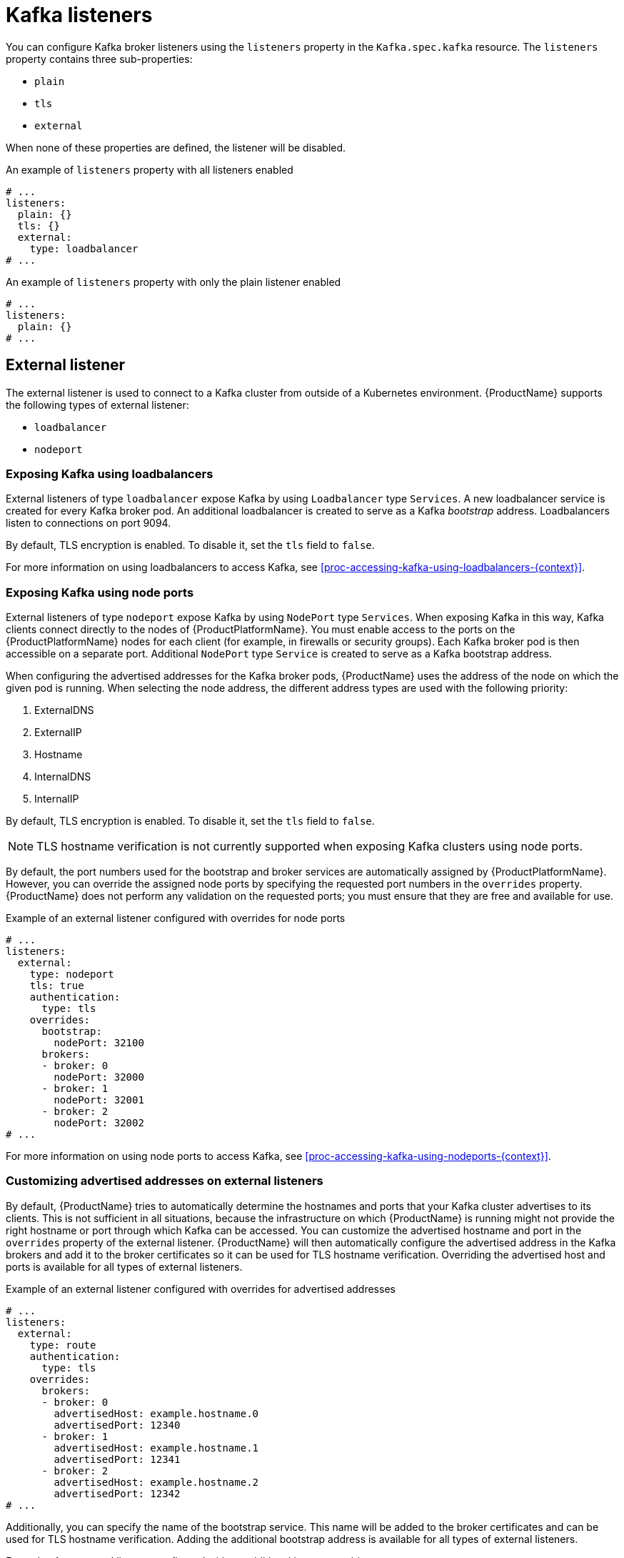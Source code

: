 // Module included in the following assemblies:
//
// assembly-configuring-kafka-listeners.adoc

[id='con-kafka-listeners-{context}']
= Kafka listeners

You can configure Kafka broker listeners using the `listeners` property in the `Kafka.spec.kafka` resource.
The `listeners` property contains three sub-properties:

* `plain`
* `tls`
* `external`

When none of these properties are defined, the listener will be disabled.

.An example of `listeners` property with all listeners enabled
[source,yaml,subs="attributes+"]
----
# ...
listeners:
  plain: {}
  tls: {}
  external:
    type: loadbalancer
# ...
----

.An example of `listeners` property with only the plain listener enabled
[source,yaml,subs="attributes+"]
----
# ...
listeners:
  plain: {}
# ...
----

== External listener

The external listener is used to connect to a Kafka cluster from outside of a Kubernetes environment.
{ProductName} supports the following types of external listener:

ifdef::OpenShift[]
* `route`
endif::OpenShift[]
* `loadbalancer`
* `nodeport`
ifdef::Kubernetes[]
* `ingress`
endif::Kubernetes[]

ifdef::OpenShift[]
=== Exposing Kafka using {OpenShiftName} `Routes`

An external listener of type `route` exposes Kafka by using {OpenShiftName} `Routes` and the HAProxy router.
A dedicated `Route` is created for every Kafka broker pod.
An additional `Route` is created to serve as a Kafka bootstrap address.
Kafka clients can use these `Routes` to connect to Kafka on port 443.

When exposing Kafka using {OpenShiftName} `Routes`, TLS encryption is always used.

By default, the route hosts are automatically assigned by {OpenShiftName}.
However, you can override the assigned route hosts by specifying the requested hosts in the `overrides` property.
{ProductName} will not perform any validation that the requested hosts are available; you must ensure that they are free and can be used.

.Example of an external listener of type `routes` configured with overrides for {OpenShiftName} route hosts
[source,yaml,subs="attributes+"]
----
# ...
listeners:
  external:
    type: route
    authentication:
      type: tls
    overrides:
      bootstrap:
        host: bootstrap.myrouter.com
      brokers:
      - broker: 0
        host: broker-0.myrouter.com
      - broker: 1
        host: broker-1.myrouter.com
      - broker: 2
        host: broker-2.myrouter.com
# ...
----

For more information on using `Routes` to access Kafka, see xref:proc-accessing-kafka-using-routes-{context}[].
endif::OpenShift[]

=== Exposing Kafka using loadbalancers

External listeners of type `loadbalancer` expose Kafka by using `Loadbalancer` type `Services`.
A new loadbalancer service is created for every Kafka broker pod.
An additional loadbalancer is created to serve as a Kafka _bootstrap_ address.
Loadbalancers listen to connections on port 9094.

By default, TLS encryption is enabled.
To disable it, set the `tls` field to `false`.

For more information on using loadbalancers to access Kafka, see xref:proc-accessing-kafka-using-loadbalancers-{context}[].

=== Exposing Kafka using node ports

External listeners of type `nodeport` expose Kafka by using `NodePort` type `Services`.
When exposing Kafka in this way, Kafka clients connect directly to the nodes of {ProductPlatformName}.
You must enable access to the ports on the {ProductPlatformName} nodes for each client (for example, in firewalls or security groups).
Each Kafka broker pod is then accessible on a separate port.
Additional `NodePort` type `Service` is created to serve as a Kafka bootstrap address.

When configuring the advertised addresses for the Kafka broker pods, {ProductName} uses the address of the node on which the given pod is running.
When selecting the node address, the different address types are used with the following priority:

. ExternalDNS
. ExternalIP
. Hostname
. InternalDNS
. InternalIP

By default, TLS encryption is enabled.
To disable it, set the `tls` field to `false`.

NOTE: TLS hostname verification is not currently supported when exposing Kafka clusters using node ports.

By default, the port numbers used for the bootstrap and broker services are automatically assigned by {ProductPlatformName}.
However, you can override the assigned node ports by specifying the requested port numbers in the `overrides` property.
{ProductName} does not perform any validation on the requested ports; you must ensure that they are free and available for use.

.Example of an external listener configured with overrides for node ports
[source,yaml,subs="attributes+"]
----
# ...
listeners:
  external:
    type: nodeport
    tls: true
    authentication:
      type: tls
    overrides:
      bootstrap:
        nodePort: 32100
      brokers:
      - broker: 0
        nodePort: 32000
      - broker: 1
        nodePort: 32001
      - broker: 2
        nodePort: 32002
# ...
----

For more information on using node ports to access Kafka, see xref:proc-accessing-kafka-using-nodeports-{context}[].

ifdef::Kubernetes[]
=== Exposing Kafka using Kubernetes `Ingress`

An external listener of type `ingress` exposes Kafka by using Kubernetes `Ingress` and the {NginxIngressController}.
A dedicated `Ingress` resource is created for every Kafka broker pod.
An additional `Ingress` resource is created to serve as a Kafka bootstrap address.
Kafka clients can use these `Ingress` resources to connect to Kafka on port 443.

NOTE: External listeners using `Ingress` have been currently tested only with the {NginxIngressController}.

{ProductName} uses the TLS passthrough feature of the {NginxIngressController}.
Make sure TLS passthrough is enabled in your {NginxIngressController} deployment.
For more information about enabling TLS passthrough see {NginxIngressControllerTLSPassthrough}.
Because it is using the TLS passthrough functionality, TLS encryption cannot be disabled when exposing Kafka using `Ingress`.

The Ingress controller does not assign any hostnames automatically.
You have to specify the hostnames which should be used by the bootstrap and per-broker services in the `spec.kafka.listeners.external.configuration` section.
You also have to make sure that the hostnames resolve to the Ingress endpoints.
{ProductName} will not perform any validation that the requested hosts are available and properly routed to the Ingress endpoints.

.Example of an external listener of type `ingress`
[source,yaml,subs="attributes+"]
----
# ...
listeners:
  external:
    type: ingress
    authentication:
      type: tls
    configuration:
      bootstrap:
        host: bootstrap.myingress.com
      brokers:
      - broker: 0
        host: broker-0.myingress.com
      - broker: 1
        host: broker-1.myingress.com
      - broker: 2
        host: broker-2.myingress.com
# ...
----

For more information on using `Ingress` to access Kafka, see xref:proc-accessing-kafka-using-ingress-{context}[].
endif::Kubernetes[]

=== Customizing advertised addresses on external listeners

By default, {ProductName} tries to automatically determine the hostnames and ports that your Kafka cluster advertises to its clients.
This is not sufficient in all situations, because the infrastructure on which {ProductName} is running might not provide the right hostname or port through which Kafka can be accessed.
You can customize the advertised hostname and port in the `overrides` property of the external listener.
{ProductName} will then automatically configure the advertised address in the Kafka brokers and add it to the broker certificates so it can be used for TLS hostname verification.
Overriding the advertised host and ports is available for all types of external listeners.

.Example of an external listener configured with overrides for advertised addresses
[source,yaml,subs="attributes+"]
----
# ...
listeners:
  external:
    type: route
    authentication:
      type: tls
    overrides:
      brokers:
      - broker: 0
        advertisedHost: example.hostname.0
        advertisedPort: 12340
      - broker: 1
        advertisedHost: example.hostname.1
        advertisedPort: 12341
      - broker: 2
        advertisedHost: example.hostname.2
        advertisedPort: 12342
# ...
----

Additionally, you can specify the name of the bootstrap service.
This name will be added to the broker certificates and can be used for TLS hostname verification.
Adding the additional bootstrap address is available for all types of external listeners.

.Example of an external listener configured with an additional bootstrap address
[source,yaml,subs="attributes+"]
----
# ...
listeners:
  external:
    type: route
    authentication:
      type: tls
    overrides:
      bootstrap:
        address: example.hostname
# ...
----

=== Customizing DNS names of external listeners

On `loadbalancer`
ifdef::Kubernetes[and `ingress`]
listeners, you can use the `dnsAnnotations` property to add additional annotations to the
ifdef::Kubernetes[ingress resources or]
load balancer services.
You can use these annotations to instrument DNS tooling such as {KubernetesExternalDNS}, which automatically assigns DNS names to the
ifdef::Kubernetes[ingress resources or]
services.

.Example of an external listener of type `loadbalancer` using {KubernetesExternalDNS} annotations
[source,yaml,subs="attributes+"]
----
# ...
listeners:
  external:
    type: loadbalancer
    authentication:
      type: tls
    overrides:
      bootstrap:
        dnsAnnotations:
          external-dns.alpha.kubernetes.io/hostname: kafka-bootstrap.mydomain.com.
          external-dns.alpha.kubernetes.io/ttl: "60"
      brokers:
      - broker: 0
        dnsAnnotations:
          external-dns.alpha.kubernetes.io/hostname: kafka-broker-0.mydomain.com.
          external-dns.alpha.kubernetes.io/ttl: "60"
      - broker: 1
        dnsAnnotations:
          external-dns.alpha.kubernetes.io/hostname: kafka-broker-1.mydomain.com.
          external-dns.alpha.kubernetes.io/ttl: "60"
      - broker: 2
        dnsAnnotations:
          external-dns.alpha.kubernetes.io/hostname: kafka-broker-2.mydomain.com.
          external-dns.alpha.kubernetes.io/ttl: "60"
# ...
----

ifdef::Kubernetes[]
.Example of an external listener of type `ingress` using {KubernetesExternalDNS} annotations
[source,yaml,subs="attributes+"]
----
# ...
listeners:
  external:
    type: ingress
    authentication:
      type: tls
    configuration:
      bootstrap:
        dnsAnnotations:
          external-dns.alpha.kubernetes.io/hostname: bootstrap.myingress.com.
          external-dns.alpha.kubernetes.io/ttl: "60"
        host: bootstrap.myingress.com
      brokers:
      - broker: 0
        dnsAnnotations:
          external-dns.alpha.kubernetes.io/hostname: broker-0.myingress.com.
          external-dns.alpha.kubernetes.io/ttl: "60"
        host: broker-0.myingress.com
      - broker: 1
        dnsAnnotations:
          external-dns.alpha.kubernetes.io/hostname: broker-1.myingress.com.
          external-dns.alpha.kubernetes.io/ttl: "60"
        host: broker-1.myingress.com
      - broker: 2
        dnsAnnotations:
          external-dns.alpha.kubernetes.io/hostname: broker-2.myingress.com.
          external-dns.alpha.kubernetes.io/ttl: "60"
        host: broker-2.myingress.com
# ...
----
endif::Kubernetes[]

== Listener authentication

The listener sub-properties can also contain additional configuration.
Both listeners support the `authentication` property. This is used to specify an authentication mechanism specific to that listener:

* mutual TLS authentication (only on the listeners with TLS encryption)
* SCRAM-SHA authentication

If no `authentication` property is specified then the listener does not authenticate clients which connect though that listener.

.An example where the plain listener is configured for SCRAM-SHA authentication and the `tls` listener with mutual TLS authentication
[source,yaml,subs="attributes+"]
----
# ...
listeners:
  plain:
    authentication:
      type: scram-sha-512
  tls:
    authentication:
      type: tls
  external:
    type: loadbalancer
    tls: true
    authentication:
      type: tls
# ...
----


Authentication must be configured when using the User Operator to manage `KafkaUsers`.

== Network policies

{ProductName} automatically creates a `NetworkPolicy` resource for every listener that is enabled on a Kafka broker.
By default, a `NetworkPolicy` grants access to a listener to all applications and namespaces.
If you want to restrict access to a listener to only selected applications or namespaces, use the `networkPolicyPeers` field.
Each listener can have a different `networkPolicyPeers` configuration.

The following example shows a `networkPolicyPeers` configuration for a `plain` and a `tls` listener:

[source,yaml,subs="attributes+"]
----
# ...
listeners:
      plain:
        authentication:
          type: scram-sha-512
        networkPolicyPeers:
          - podSelector:
              matchLabels:
                app: kafka-sasl-consumer
          - podSelector:
              matchLabels:
                app: kafka-sasl-producer
      tls:
        authentication:
          type: tls
        networkPolicyPeers:
          - namespaceSelector:
              matchLabels:
                project: myproject
          - namespaceSelector:
              matchLabels:
                project: myproject2
# ...
----

In the above example:

* Only application pods matching the labels `app: kafka-sasl-consumer` and `app: kafka-sasl-producer` can connect to the `plain` listener.
The application pods must be running in the same namespace as the Kafka broker.
* Only application pods running in namespaces matching the labels `project: myproject` and `project: myproject2` can connect to the `tls` listener.

The syntax of the `networkPolicyPeers` field is the same as the `from` field in the `NetworkPolicy` resource in Kubernetes.
For more information about the schema, see {K8sNetworkPolicyPeerAPI} and the xref:type-KafkaListeners-reference[`KafkaListeners` schema reference].

NOTE: Your configuration of {ProductPlatformName} must support Ingress NetworkPolicies in order to use network policies in {ProductName}.
